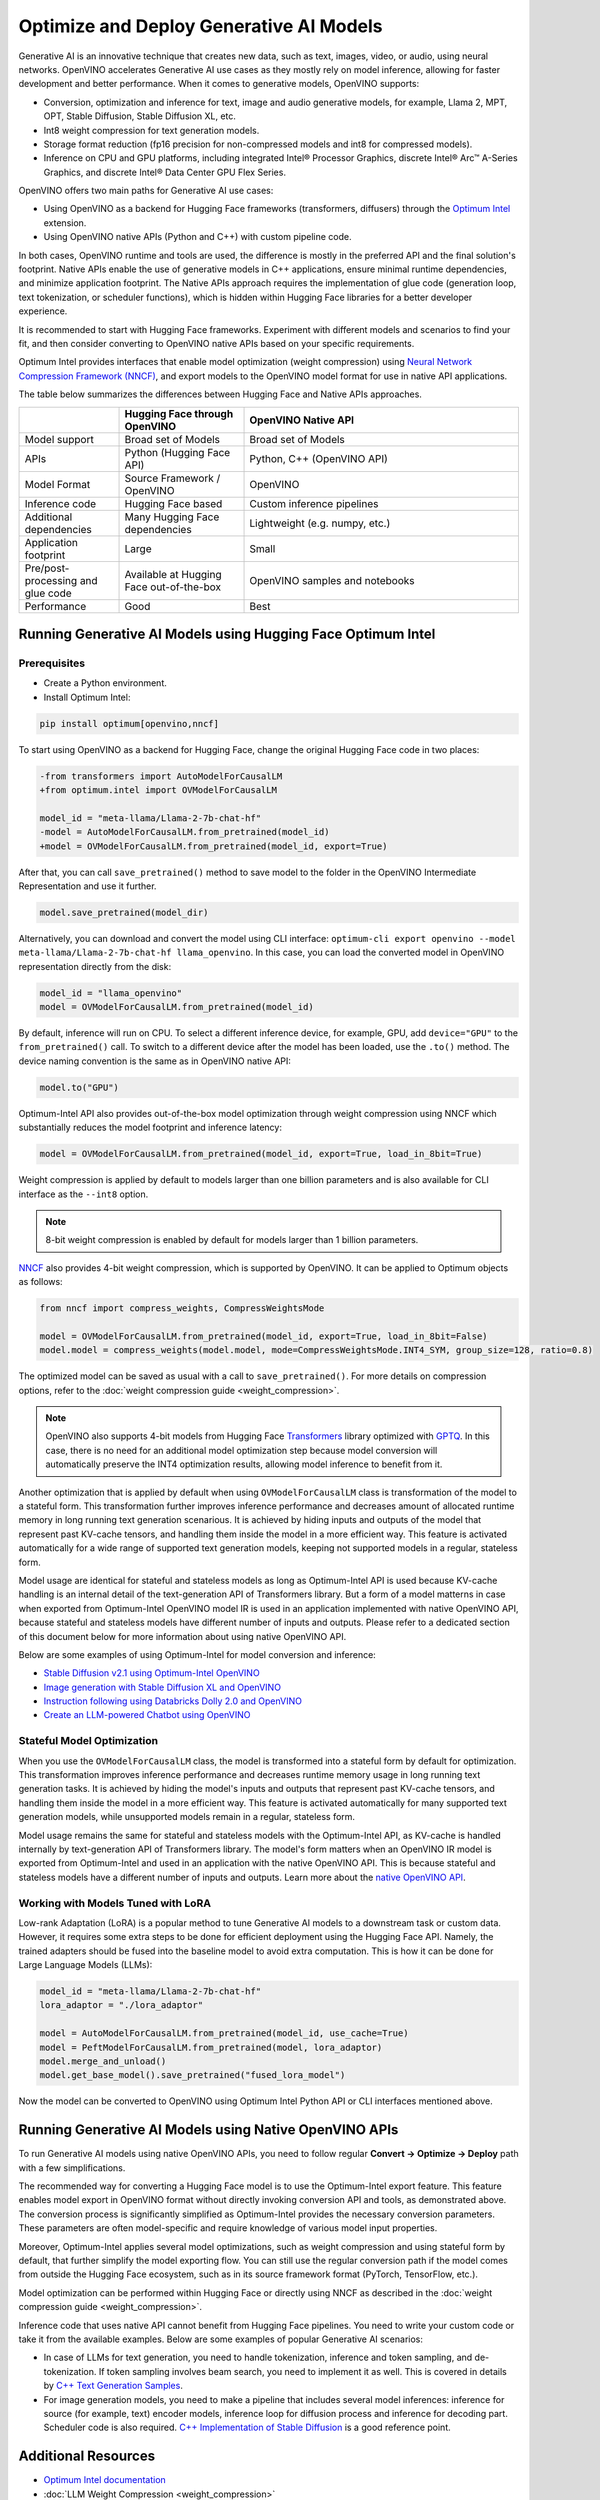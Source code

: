 .. {#gen_ai_guide}

Optimize and Deploy Generative AI Models
========================================


Generative AI is an innovative technique that creates new data, such as text, images, video,
or audio, using neural networks. OpenVINO accelerates Generative AI use cases as they mostly
rely on model inference, allowing for faster development and better performance. When it
comes to generative models, OpenVINO supports:

* Conversion, optimization and inference for text, image and audio generative models, for
  example, Llama 2, MPT, OPT, Stable Diffusion, Stable Diffusion XL, etc.
* Int8 weight compression for text generation models.
* Storage format reduction (fp16 precision for non-compressed models and int8 for compressed
  models).
* Inference on CPU and GPU platforms, including integrated Intel® Processor Graphics,
  discrete Intel® Arc™ A-Series Graphics, and discrete Intel® Data Center GPU Flex Series.


OpenVINO offers two main paths for Generative AI use cases:

* Using OpenVINO as a backend for Hugging Face frameworks (transformers, diffusers) through
  the `Optimum Intel <https://huggingface.co/docs/optimum/intel/inference>`__ extension.
* Using OpenVINO native APIs (Python and C++) with custom pipeline code.


In both cases, OpenVINO runtime and tools are used, the difference is mostly in the preferred
API and the final solution's footprint. Native APIs enable the use of generative models in
C++ applications, ensure minimal runtime dependencies, and minimize application footprint.
The Native APIs approach requires the implementation of glue code (generation loop, text
tokenization, or scheduler functions), which is hidden within Hugging Face libraries for a
better developer experience.

It is recommended to start with Hugging Face frameworks. Experiment with different models and
scenarios to find your fit, and then consider converting to OpenVINO native APIs based on your
specific requirements.

Optimum Intel provides interfaces that enable model optimization (weight compression) using
`Neural Network Compression Framework (NNCF) <https://github.com/openvinotoolkit/nncf>`__,
and export models to the OpenVINO model format for use in native API applications.

The table below summarizes the differences between Hugging Face and Native APIs approaches.

.. list-table::
   :widths: 20 25 55
   :header-rows: 1

   * -
     - Hugging Face through OpenVINO
     - OpenVINO Native API
   * - Model support
     - Broad set of Models
     - Broad set of Models
   * - APIs
     - Python (Hugging Face API)
     - Python, C++ (OpenVINO API)
   * - Model Format
     - Source Framework / OpenVINO
     - OpenVINO
   * - Inference code
     - Hugging Face based
     - Custom inference pipelines
   * - Additional dependencies
     - Many Hugging Face dependencies
     - Lightweight (e.g. numpy, etc.)
   * - Application footprint
     - Large
     - Small
   * - Pre/post-processing and glue code
     - Available at Hugging Face out-of-the-box
     - OpenVINO samples and notebooks
   * - Performance
     - Good
     - Best


Running Generative AI Models using Hugging Face Optimum Intel
##############################################################

Prerequisites
+++++++++++++++++++++++++++

* Create a Python environment.
* Install Optimum Intel:

.. code-block:: console

    pip install optimum[openvino,nncf]


To start using OpenVINO as a backend for Hugging Face, change the original Hugging Face code in two places:

.. code-block:: diff

    -from transformers import AutoModelForCausalLM
    +from optimum.intel import OVModelForCausalLM

    model_id = "meta-llama/Llama-2-7b-chat-hf"
    -model = AutoModelForCausalLM.from_pretrained(model_id)
    +model = OVModelForCausalLM.from_pretrained(model_id, export=True)


After that, you can call ``save_pretrained()`` method to save model to the folder in the OpenVINO
Intermediate Representation and use it further.

.. code-block:: python

    model.save_pretrained(model_dir)


Alternatively, you can download and convert the model using CLI interface:
``optimum-cli export openvino --model meta-llama/Llama-2-7b-chat-hf llama_openvino``.
In this case, you can load the converted model in OpenVINO representation directly from the disk:

.. code-block:: python

    model_id = "llama_openvino"
    model = OVModelForCausalLM.from_pretrained(model_id)


By default, inference will run on CPU. To select a different inference device, for example, GPU,
add ``device="GPU"`` to the ``from_pretrained()`` call. To switch to a different device after
the model has been loaded, use the ``.to()`` method. The device naming convention is the same
as in OpenVINO native API:

.. code-block:: python

    model.to("GPU")


Optimum-Intel API also provides out-of-the-box model optimization through weight compression
using NNCF which substantially reduces the model footprint and inference latency:

.. code-block:: python

    model = OVModelForCausalLM.from_pretrained(model_id, export=True, load_in_8bit=True)


Weight compression is applied by default to models larger than one billion parameters and is
also available for CLI interface as the ``--int8`` option.

.. note::

   8-bit weight compression is enabled by default for models larger than 1 billion parameters.

`NNCF <https://github.com/openvinotoolkit/nncf>`__ also provides 4-bit weight compression,
which is supported by OpenVINO. It can be applied to Optimum objects as follows:

.. code-block:: python

    from nncf import compress_weights, CompressWeightsMode

    model = OVModelForCausalLM.from_pretrained(model_id, export=True, load_in_8bit=False)
    model.model = compress_weights(model.model, mode=CompressWeightsMode.INT4_SYM, group_size=128, ratio=0.8)


The optimized model can be saved as usual with a call to ``save_pretrained()``.
For more details on compression options, refer to the :doc:`weight compression guide <weight_compression>`.

.. note::

   OpenVINO also supports 4-bit models from Hugging Face `Transformers <https://github.com/huggingface/transformers>`__ library optimized
   with `GPTQ <https://github.com/PanQiWei/AutoGPTQ>`__. In this case, there is no need for an additional model optimization step because model conversion will automatically preserve the INT4 optimization results, allowing model inference to benefit from it.

Another optimization that is applied by default when using ``OVModelForCausalLM`` class is transformation of the model to a stateful form.
This transformation further improves inference performance and decreases amount of allocated runtime memory in long running text generation scenarious.
It is achieved by hiding inputs and outputs of the model that represent past KV-cache tensors, and handling them inside the model in a more efficient way.
This feature is activated automatically for a wide range of supported text generation models, keeping not supported models in a regular, stateless form.

Model usage are identical for stateful and stateless models as long as Optimum-Intel API is used because KV-cache handling is an internal detail of the text-generation API of Transformers library.
But a form of a model matterns in case when exported from Optimum-Intel OpenVINO model IR is used in an application implemented with native OpenVINO API, because stateful and stateless models have different number of inputs and outputs.
Please refer to a dedicated section of this document below for more information about using native OpenVINO API.

Below are some examples of using Optimum-Intel for model conversion and inference:

* `Stable Diffusion v2.1 using Optimum-Intel OpenVINO <https://github.com/openvinotoolkit/openvino_notebooks/blob/main/notebooks/236-stable-diffusion-v2/236-stable-diffusion-v2-optimum-demo.ipynb>`__
* `Image generation with Stable Diffusion XL and OpenVINO <https://github.com/openvinotoolkit/openvino_notebooks/blob/main/notebooks/248-stable-diffusion-xl/248-stable-diffusion-xl.ipynb>`__
* `Instruction following using Databricks Dolly 2.0 and OpenVINO <https://github.com/openvinotoolkit/openvino_notebooks/blob/main/notebooks/240-dolly-2-instruction-following/240-dolly-2-instruction-following.ipynb>`__
* `Create an LLM-powered Chatbot using OpenVINO <https://github.com/openvinotoolkit/openvino_notebooks/blob/main/notebooks/254-llm-chatbot/254-llm-chatbot.ipynb>`__

Stateful Model Optimization
+++++++++++++++++++++++++++

When you use the ``OVModelForCausalLM`` class, the model is transformed into a stateful form by default for optimization.
This transformation improves inference performance and decreases runtime memory usage in long running text generation tasks.
It is achieved by hiding the model's inputs and outputs that represent past KV-cache tensors, and handling them inside the model in a more efficient way.
This feature is activated automatically for many supported text generation models, while unsupported models remain in a regular, stateless form.

Model usage remains the same for stateful and stateless models with the Optimum-Intel API, as KV-cache is handled internally by text-generation API of Transformers library.
The model's form matters when an OpenVINO IR model is exported from Optimum-Intel and used in an application with the native OpenVINO API.
This is because stateful and stateless models have a different number of inputs and outputs.
Learn more about the `native OpenVINO API <Running-Generative-AI-Models-using-Native-OpenVINO-APIs>`__.


Working with Models Tuned with LoRA
++++++++++++++++++++++++++++++++++++

Low-rank Adaptation (LoRA) is a popular method to tune Generative AI models to a downstream task or custom data. However, it requires some extra steps to be done for efficient deployment using the Hugging Face API. Namely, the trained adapters should be fused into the baseline model to avoid extra computation. This is how it can be done for Large Language Models (LLMs):

.. code-block:: python

    model_id = "meta-llama/Llama-2-7b-chat-hf"
    lora_adaptor = "./lora_adaptor"

    model = AutoModelForCausalLM.from_pretrained(model_id, use_cache=True)
    model = PeftModelForCausalLM.from_pretrained(model, lora_adaptor)
    model.merge_and_unload()
    model.get_base_model().save_pretrained("fused_lora_model")


Now the model can be converted to OpenVINO using Optimum Intel Python API or CLI interfaces mentioned above.

Running Generative AI Models using Native OpenVINO APIs
########################################################

To run Generative AI models using native OpenVINO APIs, you need to follow regular **Convert -> Optimize -> Deploy** path with a few simplifications.

The recommended way for converting a Hugging Face model is to use the Optimum-Intel export feature. This feature enables model export in OpenVINO format without directly invoking conversion API and tools, as demonstrated above.
The conversion process is significantly simplified as Optimum-Intel provides the necessary conversion parameters. These parameters are often model-specific and require knowledge of various model input properties.

Moreover, Optimum-Intel applies several model optimizations, such as weight compression and using stateful form by default, that further simplify the model exporting flow.
You can still use the regular conversion path if the model comes from outside the Hugging Face ecosystem, such as in its source framework format (PyTorch, TensorFlow, etc.).

Model optimization can be performed within Hugging Face or directly using NNCF as described in the :doc:`weight compression guide <weight_compression>`.

Inference code that uses native API cannot benefit from Hugging Face pipelines. You need to write your custom code or take it from the available examples. Below are some examples of popular Generative AI scenarios:

* In case of LLMs for text generation, you need to handle tokenization, inference and token sampling, and de-tokenization. If token sampling involves beam search, you need to implement it as well. This is covered in details by `C++ Text Generation Samples <https://github.com/openvinotoolkit/openvino.genai/tree/master/text_generation/causal_lm/cpp>`__.
* For image generation models, you need to make a pipeline that includes several model inferences: inference for source (for example, text) encoder models, inference loop for diffusion process and inference for decoding part. Scheduler code is also required. `C++ Implementation of Stable Diffusion <https://github.com/openvinotoolkit/openvino.genai/tree/master/image_generation/stable_diffusion_1_5/cpp>`__ is a good reference point.


Additional Resources
#####################

* `Optimum Intel documentation <https://huggingface.co/docs/optimum/intel/inference>`__
* :doc:`LLM Weight Compression <weight_compression>`
* `Neural Network Compression Framework <https://github.com/openvinotoolkit/nncf>`__
* `GenAI Pipeline Repository <https://github.com/openvinotoolkit/openvino.genai>`__
* `OpenVINO Tokenizers <https://github.com/openvinotoolkit/openvino_contrib/tree/master/modules/custom_operations/user_ie_extensions/tokenizer/python>`__
* :doc:`Stateful Models Low-Level Details <openvino_docs_OV_UG_stateful_models_intro>`
* :doc:`Working with Textual Data <openvino_docs_OV_UG_string_tensors>`
